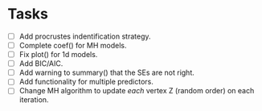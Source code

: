 * Tasks

  + [ ] Add procrustes indentification strategy.
  + [ ] Complete coef() for MH models.
  + [ ] Fix plot() for 1d models.
  + [ ] Add BIC/AIC.
  + [ ] Add warning to summary() that the SEs are not right.
  + [ ] Add functionality for multiple predictors.
  + [ ] Change MH algorithm to update /each/ vertex Z (random order) on each
    iteration.
